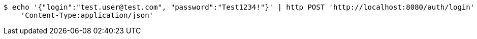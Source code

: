 [source,bash]
----
$ echo '{"login":"test.user@test.com", "password":"Test1234!"}' | http POST 'http://localhost:8080/auth/login' \
    'Content-Type:application/json'
----